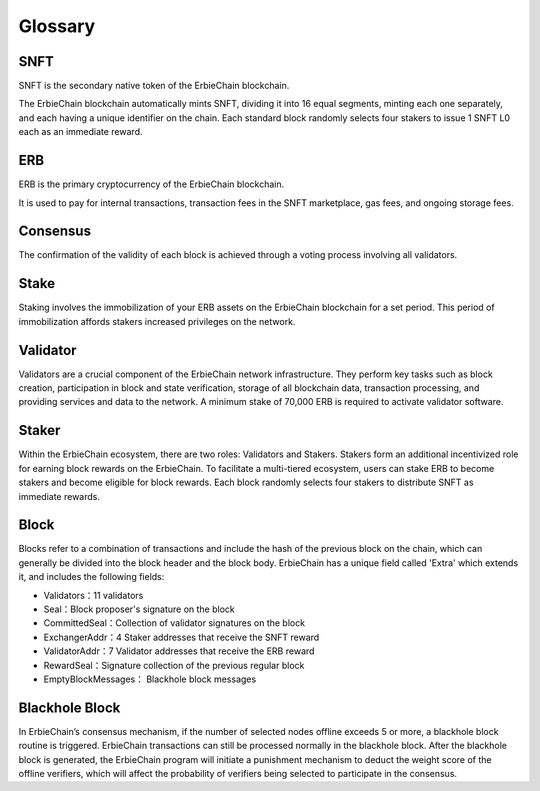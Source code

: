 Glossary
-----------

SNFT
~~~~~~~~~~~~~~~~~~~~~~~~~~~~~~~~~~~~~
SNFT is the secondary native token of the ErbieChain blockchain.

The ErbieChain blockchain automatically mints SNFT, dividing it into 16 equal segments, minting each one separately, and each having a unique identifier on the chain. Each standard block randomly selects four stakers to issue 1 SNFT L0 each as an immediate reward.

ERB
~~~~~~~~~~~~~~~~~~~~~~~~~~~~~~~~~~~~~
ERB is the primary cryptocurrency of the ErbieChain blockchain.

It is used to pay for internal transactions, transaction fees in the SNFT marketplace, gas fees, and ongoing storage fees.

Consensus
~~~~~~~~~~~~~~~~~~~~~~~~~~~~~~~~~~~~~
The confirmation of the validity of each block is achieved through a voting process involving all validators.

Stake
~~~~~~~~~~~~~~~~~~~~~~~~~~~~~~~~~~~~~
Staking involves the immobilization of your ERB assets on the ErbieChain blockchain for a set period. This period of immobilization affords stakers increased privileges on the network.

Validator
~~~~~~~~~~~~~~~~~~~~~~~~~~~~~~~~~~~~~
Validators are a crucial component of the ErbieChain network infrastructure. They perform key tasks such as block creation, participation in block and state verification, storage of all blockchain data, transaction processing, and providing services and data to the network. A minimum stake of 70,000 ERB is required to activate validator software.

Staker
~~~~~~~~~~~~~~~~~~~~~~~~~~~~~~~~~~~~~
Within the ErbieChain ecosystem, there are two roles: Validators and Stakers. Stakers form an additional incentivized role for earning block rewards on the ErbieChain. To facilitate a multi-tiered ecosystem, users can stake ERB to become stakers and become eligible for block rewards. Each block randomly selects four stakers to distribute SNFT as immediate rewards.

Block
~~~~~~~~~~~~~~~~~~~~~~~~~~~~~~~~~~~~~
Blocks refer to a combination of transactions and include the hash of the previous block on the chain, which can generally be divided into the block header and the block body. ErbieChain has a unique field called 'Extra' which extends it, and includes the following fields:

- Validators：11 validators 
- Seal：Block proposer's signature on the block 
- CommittedSeal：Collection of validator signatures on the block
- ExchangerAddr：4 Staker addresses that receive the SNFT reward 
- ValidatorAddr：7 Validator addresses that receive the ERB reward 
- RewardSeal：Signature collection of the previous regular block 
- EmptyBlockMessages： Blackhole block messages

Blackhole Block
~~~~~~~~~~~~~~~~~~~~~~~~~~~~~~~~~~~~~
In ErbieChain’s consensus mechanism, if the number of selected nodes offline exceeds 5 or more, a blackhole block routine is triggered. ErbieChain transactions can still be processed normally in the blackhole block. After the blackhole block is generated, the ErbieChain program will initiate a punishment mechanism to deduct the weight score of the offline verifiers, which will affect the probability of verifiers being selected to participate in the consensus.
